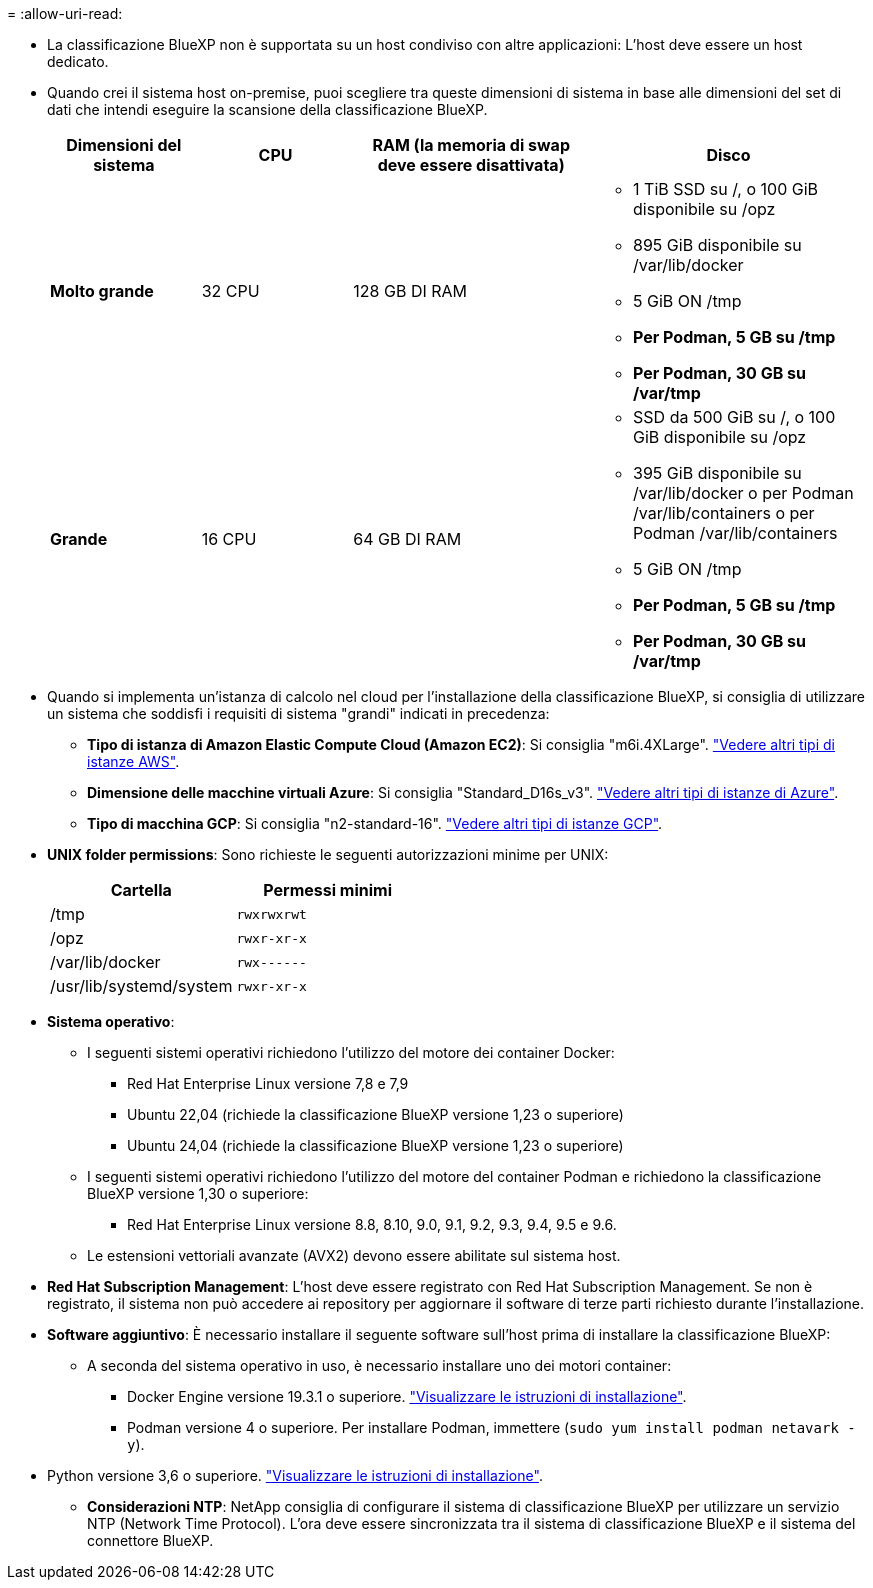 = 
:allow-uri-read: 


* La classificazione BlueXP non è supportata su un host condiviso con altre applicazioni: L'host deve essere un host dedicato.
* Quando crei il sistema host on-premise, puoi scegliere tra queste dimensioni di sistema in base alle dimensioni del set di dati che intendi eseguire la scansione della classificazione BlueXP.
+
[cols="17,17,27,31"]
|===
| Dimensioni del sistema | CPU | RAM (la memoria di swap deve essere disattivata) | Disco 


| *Molto grande* | 32 CPU | 128 GB DI RAM  a| 
** 1 TiB SSD su /, o 100 GiB disponibile su /opz
** 895 GiB disponibile su /var/lib/docker
** 5 GiB ON /tmp
** *Per Podman, 5 GB su /tmp*
** *Per Podman, 30 GB su /var/tmp*




| *Grande* | 16 CPU | 64 GB DI RAM  a| 
** SSD da 500 GiB su /, o 100 GiB disponibile su /opz
** 395 GiB disponibile su /var/lib/docker o per Podman /var/lib/containers o per Podman /var/lib/containers
** 5 GiB ON /tmp
** *Per Podman, 5 GB su /tmp*
** *Per Podman, 30 GB su /var/tmp*


|===
* Quando si implementa un'istanza di calcolo nel cloud per l'installazione della classificazione BlueXP, si consiglia di utilizzare un sistema che soddisfi i requisiti di sistema "grandi" indicati in precedenza:
+
** *Tipo di istanza di Amazon Elastic Compute Cloud (Amazon EC2)*: Si consiglia "m6i.4XLarge". link:reference-instance-types.html#aws-instance-types["Vedere altri tipi di istanze AWS"^].
** *Dimensione delle macchine virtuali Azure*: Si consiglia "Standard_D16s_v3". link:reference-instance-types.html#azure-instance-types["Vedere altri tipi di istanze di Azure"^].
** *Tipo di macchina GCP*: Si consiglia "n2-standard-16". link:reference-instance-types.html#gcp-instance-types["Vedere altri tipi di istanze GCP"^].


* *UNIX folder permissions*: Sono richieste le seguenti autorizzazioni minime per UNIX:
+
[cols="25,25"]
|===
| Cartella | Permessi minimi 


| /tmp | `rwxrwxrwt` 


| /opz | `rwxr-xr-x` 


| /var/lib/docker | `rwx------` 


| /usr/lib/systemd/system | `rwxr-xr-x` 
|===
* *Sistema operativo*:
+
** I seguenti sistemi operativi richiedono l'utilizzo del motore dei container Docker:
+
*** Red Hat Enterprise Linux versione 7,8 e 7,9
*** Ubuntu 22,04 (richiede la classificazione BlueXP versione 1,23 o superiore)
*** Ubuntu 24,04 (richiede la classificazione BlueXP versione 1,23 o superiore)


** I seguenti sistemi operativi richiedono l'utilizzo del motore del container Podman e richiedono la classificazione BlueXP versione 1,30 o superiore:
+
*** Red Hat Enterprise Linux versione 8.8, 8.10, 9.0, 9.1, 9.2, 9.3, 9.4, 9.5 e 9.6.


** Le estensioni vettoriali avanzate (AVX2) devono essere abilitate sul sistema host.


* *Red Hat Subscription Management*: L'host deve essere registrato con Red Hat Subscription Management. Se non è registrato, il sistema non può accedere ai repository per aggiornare il software di terze parti richiesto durante l'installazione.
* *Software aggiuntivo*: È necessario installare il seguente software sull'host prima di installare la classificazione BlueXP:
+
** A seconda del sistema operativo in uso, è necessario installare uno dei motori container:
+
*** Docker Engine versione 19.3.1 o superiore. https://docs.docker.com/engine/install/["Visualizzare le istruzioni di installazione"^].
*** Podman versione 4 o superiore. Per installare Podman, immettere (`sudo yum install podman netavark -y`).






* Python versione 3,6 o superiore. https://www.python.org/downloads/["Visualizzare le istruzioni di installazione"^].
+
** *Considerazioni NTP*: NetApp consiglia di configurare il sistema di classificazione BlueXP per utilizzare un servizio NTP (Network Time Protocol). L'ora deve essere sincronizzata tra il sistema di classificazione BlueXP e il sistema del connettore BlueXP.



